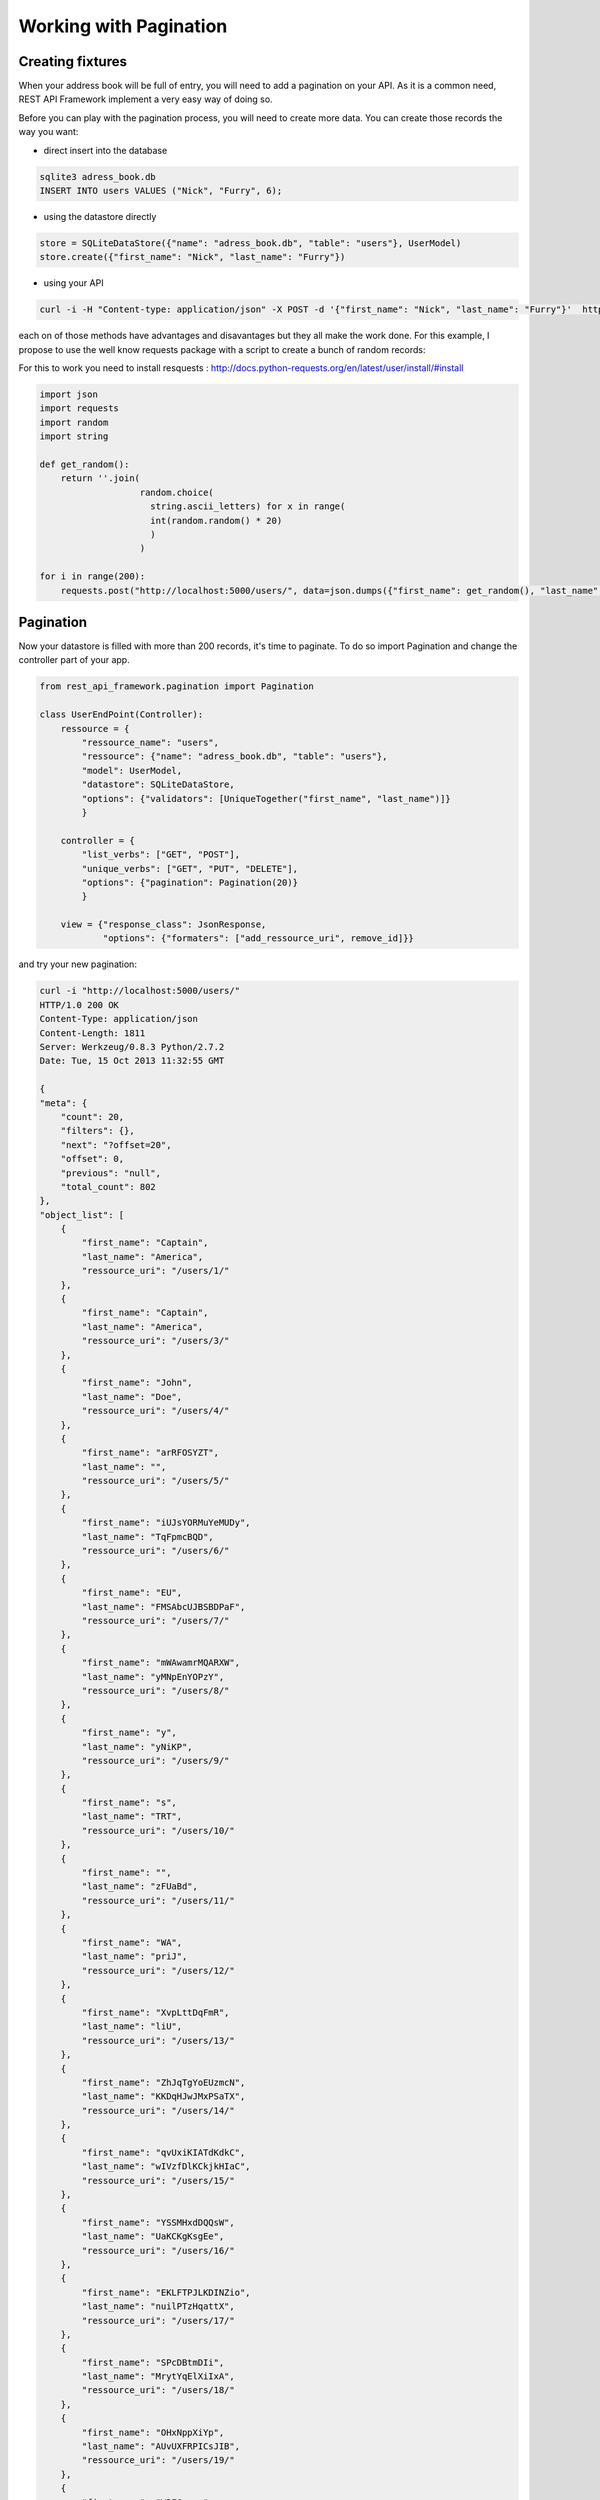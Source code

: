 Working with Pagination
=======================

Creating fixtures
-----------------

When your address book will be full of entry, you will need to add a
pagination on your API. As it is a common need, REST API Framework
implement a very easy way of doing so.

Before you can play with the pagination process, you will need to
create more data. You can create those records the way you want:

* direct insert into the database

.. code-block:: bash

    sqlite3 adress_book.db
    INSERT INTO users VALUES ("Nick", "Furry", 6);

* using the datastore directly

.. code-block:: python

    store = SQLiteDataStore({"name": "adress_book.db", "table": "users"}, UserModel)
    store.create({"first_name": "Nick", "last_name": "Furry"})

* using your API

.. code-block:: python

    curl -i -H "Content-type: application/json" -X POST -d '{"first_name": "Nick", "last_name": "Furry"}'  http://localhost:5000/users/

each on of those methods have advantages and disavantages but they all
make the work done. For this example, I propose to use the well know
requests package with a script to create a bunch of random records:

For this to work you need to install resquests : http://docs.python-requests.org/en/latest/user/install/#install

.. code-block:: python

    import json
    import requests
    import random
    import string

    def get_random():
        return ''.join(
                       random.choice(
                         string.ascii_letters) for x in range(
                         int(random.random() * 20)
                         )
                       )

    for i in range(200):
        requests.post("http://localhost:5000/users/", data=json.dumps({"first_name": get_random(), "last_name": get_random()}))

Pagination
----------

Now your datastore is filled with more than 200 records, it's time to
paginate. To do so import Pagination and change the controller part of
your app.

.. code-block:: python

    from rest_api_framework.pagination import Pagination

    class UserEndPoint(Controller):
        ressource = {
            "ressource_name": "users",
            "ressource": {"name": "adress_book.db", "table": "users"},
            "model": UserModel,
            "datastore": SQLiteDataStore,
            "options": {"validators": [UniqueTogether("first_name", "last_name")]}
            }

        controller = {
            "list_verbs": ["GET", "POST"],
            "unique_verbs": ["GET", "PUT", "DELETE"],
            "options": {"pagination": Pagination(20)}
            }

        view = {"response_class": JsonResponse,
                "options": {"formaters": ["add_ressource_uri", remove_id]}}

and try your new pagination:

.. code-block:: bash

    curl -i "http://localhost:5000/users/"
    HTTP/1.0 200 OK
    Content-Type: application/json
    Content-Length: 1811
    Server: Werkzeug/0.8.3 Python/2.7.2
    Date: Tue, 15 Oct 2013 11:32:55 GMT

    {
    "meta": {
        "count": 20, 
        "filters": {}, 
        "next": "?offset=20", 
        "offset": 0, 
        "previous": "null", 
        "total_count": 802
    }, 
    "object_list": [
        {
            "first_name": "Captain", 
            "last_name": "America", 
            "ressource_uri": "/users/1/"
        }, 
        {
            "first_name": "Captain", 
            "last_name": "America", 
            "ressource_uri": "/users/3/"
        }, 
        {
            "first_name": "John", 
            "last_name": "Doe", 
            "ressource_uri": "/users/4/"
        }, 
        {
            "first_name": "arRFOSYZT", 
            "last_name": "", 
            "ressource_uri": "/users/5/"
        }, 
        {
            "first_name": "iUJsYORMuYeMUDy", 
            "last_name": "TqFpmcBQD", 
            "ressource_uri": "/users/6/"
        }, 
        {
            "first_name": "EU", 
            "last_name": "FMSAbcUJBSBDPaF", 
            "ressource_uri": "/users/7/"
        }, 
        {
            "first_name": "mWAwamrMQARXW", 
            "last_name": "yMNpEnYOPzY", 
            "ressource_uri": "/users/8/"
        }, 
        {
            "first_name": "y", 
            "last_name": "yNiKP", 
            "ressource_uri": "/users/9/"
        }, 
        {
            "first_name": "s", 
            "last_name": "TRT", 
            "ressource_uri": "/users/10/"
        }, 
        {
            "first_name": "", 
            "last_name": "zFUaBd", 
            "ressource_uri": "/users/11/"
        }, 
        {
            "first_name": "WA", 
            "last_name": "priJ", 
            "ressource_uri": "/users/12/"
        }, 
        {
            "first_name": "XvpLttDqFmR", 
            "last_name": "liU", 
            "ressource_uri": "/users/13/"
        }, 
        {
            "first_name": "ZhJqTgYoEUzmcN", 
            "last_name": "KKDqHJwJMxPSaTX", 
            "ressource_uri": "/users/14/"
        }, 
        {
            "first_name": "qvUxiKIATdKdkC", 
            "last_name": "wIVzfDlKCkjkHIaC", 
            "ressource_uri": "/users/15/"
        }, 
        {
            "first_name": "YSSMHxdDQQsW", 
            "last_name": "UaKCKgKsgEe", 
            "ressource_uri": "/users/16/"
        }, 
        {
            "first_name": "EKLFTPJLKDINZio", 
            "last_name": "nuilPTzHqattX", 
            "ressource_uri": "/users/17/"
        }, 
        {
            "first_name": "SPcDBtmDIi", 
            "last_name": "MrytYqElXiIxA", 
            "ressource_uri": "/users/18/"
        }, 
        {
            "first_name": "OHxNppXiYp", 
            "last_name": "AUvUXFRPICsJIB", 
            "ressource_uri": "/users/19/"
        }, 
        {
            "first_name": "WBFGxnoe", 
            "last_name": "KG", 
            "ressource_uri": "/users/20/"
        }, 
        {
            "first_name": "i", 
            "last_name": "ggLOcKPpMfgvVGtv", 
            "ressource_uri": "/users/21/"
        }
    ]
    }

Browsering Through Paginated objects
------------------------------------

Of course you get 20 records but the most usefull part is the meta
key:

.. code-block:: json

    {"meta":
        {"count": 20,
        "total_count": 802,
        "next": "?offset=20",
        "filters": {},
        "offset": 0,
        "previous": "null"}
    }

You can use the "next" key to retreive the 20 next rows:

.. code-block:: bash

    curl -i "http://localhost:5000/users/?offset=20"
    HTTP/1.0 200 OK
    Content-Type: application/json
    Content-Length: 1849
    Server: Werkzeug/0.8.3 Python/2.7.2
    Date: Tue, 15 Oct 2013 11:38:59 GMT

.. code-block:: json

    {"meta": {"count": 20, "total_count": 802, "next": "?offset=40",
    "filters": {}, "offset": 20, "previous": "?offset=0"}, "object_list":
    [<snip for readability>]}

.. note::

   The count and offset keywords can be easily changed to match your
   needs. pagination class may take an offset_key and count_key
   parameters. So if you prefer to use first_id and limit, you can
   change your Paginator class to do so:

   .. code-block:: python

       "options": {"pagination": Pagination(20,
                                        offset_key="first_id",
                                        count_key="limit")

   Wich will results in the following:

   .. code-block:: bash

         curl -i "http://localhost:5000/users/"
         {"meta": {"first_id": 0, "total_count": 802, "next": "?first_id=20",
         "limit": 20, "filters": {}, "previous": "null"}, "object_list": [<snip
         for readability>]


Pagination and Filters
----------------------

Pagination and filtering play nice together

.. code-block:: bash

    curl -i "http://localhost:5000/users/?last_name=America"
    HTTP/1.0 200 OK
    Content-Type: application/json
    Content-Length: 298
    Server: Werkzeug/0.8.3 Python/2.7.2
    Date: Tue, 15 Oct 2013 12:14:59 GMT

    {"meta": {"count": 20,
              "total_count": 2,
              "next": "null",
              "filters": {"last_name": "America"},
              "offset": 0,
              "previous": "null"},
              "object_list": [
                  {"first_name": "Joe",
                   "last_name": "America",
                   "ressource_uri": "/users/1/"},
                  {"first_name": "Bob",
                   "last_name": "America",
                   "ressource_uri": "/users/3/"}
              ]
     }

Next: :doc:`adding_endpoint`
